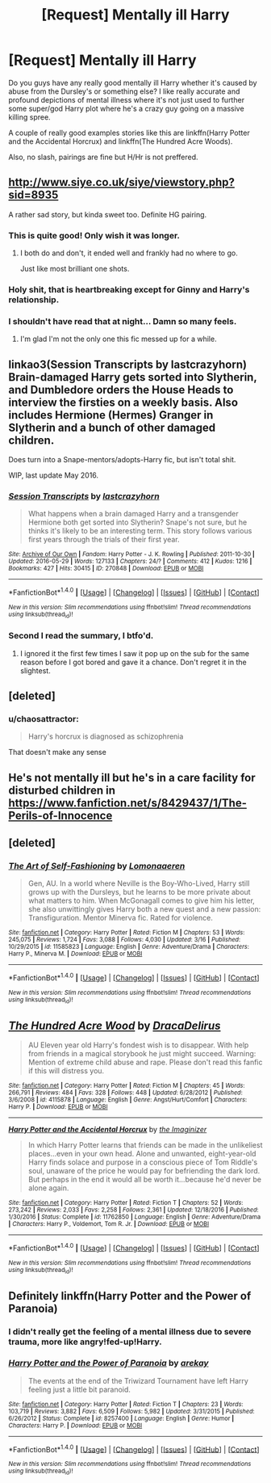 #+TITLE: [Request] Mentally ill Harry

* [Request] Mentally ill Harry
:PROPERTIES:
:Author: ItsSpicee
:Score: 11
:DateUnix: 1490330344.0
:DateShort: 2017-Mar-24
:FlairText: Request
:END:
Do you guys have any really good mentally ill Harry whether it's caused by abuse from the Dursley's or something else? I like really accurate and profound depictions of mental illness where it's not just used to further some super/god Harry plot where he's a crazy guy going on a massive killing spree.

A couple of really good examples stories like this are linkffn(Harry Potter and the Accidental Horcrux) and linkffn(The Hundred Acre Woods).

Also, no slash, pairings are fine but H/Hr is not preffered.


** [[http://www.siye.co.uk/siye/viewstory.php?sid=8935]]

A rather sad story, but kinda sweet too. Definite HG pairing.
:PROPERTIES:
:Author: BobVosh
:Score: 9
:DateUnix: 1490347376.0
:DateShort: 2017-Mar-24
:END:

*** This is quite good! Only wish it was longer.
:PROPERTIES:
:Author: ItsSpicee
:Score: 2
:DateUnix: 1490365176.0
:DateShort: 2017-Mar-24
:END:

**** I both do and don't, it ended well and frankly had no where to go.

Just like most brilliant one shots.
:PROPERTIES:
:Author: BobVosh
:Score: 1
:DateUnix: 1490365518.0
:DateShort: 2017-Mar-24
:END:


*** Holy shit, that is heartbreaking except for Ginny and Harry's relationship.
:PROPERTIES:
:Author: yarglethatblargle
:Score: 2
:DateUnix: 1490398750.0
:DateShort: 2017-Mar-25
:END:


*** I shouldn't have read that at night... Damn so many feels.
:PROPERTIES:
:Author: Nekyia
:Score: 1
:DateUnix: 1490594426.0
:DateShort: 2017-Mar-27
:END:

**** I'm glad I'm not the only one this fic messed up for a while.
:PROPERTIES:
:Author: BobVosh
:Score: 1
:DateUnix: 1490595512.0
:DateShort: 2017-Mar-27
:END:


** linkao3(Session Transcripts by lastcrazyhorn) Brain-damaged Harry gets sorted into Slytherin, and Dumbledore orders the House Heads to interview the firsties on a weekly basis. Also includes Hermione (Hermes) Granger in Slytherin and a bunch of other damaged children.

Does turn into a Snape-mentors/adopts-Harry fic, but isn't total shit.

WIP, last update May 2016.
:PROPERTIES:
:Author: Galuran
:Score: 6
:DateUnix: 1490368449.0
:DateShort: 2017-Mar-24
:END:

*** [[http://archiveofourown.org/works/270848][*/Session Transcripts/*]] by [[http://www.archiveofourown.org/users/lastcrazyhorn/pseuds/lastcrazyhorn][/lastcrazyhorn/]]

#+begin_quote
  What happens when a brain damaged Harry and a transgender Hermione both get sorted into Slytherin? Snape's not sure, but he thinks it's likely to be an interesting term. This story follows various first years through the trials of their first year.
#+end_quote

^{/Site/: [[http://www.archiveofourown.org/][Archive of Our Own]] *|* /Fandom/: Harry Potter - J. K. Rowling *|* /Published/: 2011-10-30 *|* /Updated/: 2016-05-29 *|* /Words/: 127133 *|* /Chapters/: 24/? *|* /Comments/: 412 *|* /Kudos/: 1216 *|* /Bookmarks/: 427 *|* /Hits/: 30415 *|* /ID/: 270848 *|* /Download/: [[http://archiveofourown.org/downloads/la/lastcrazyhorn/270848/Session%20Transcripts.epub?updated_at=1464484497][EPUB]] or [[http://archiveofourown.org/downloads/la/lastcrazyhorn/270848/Session%20Transcripts.mobi?updated_at=1464484497][MOBI]]}

--------------

*FanfictionBot*^{1.4.0} *|* [[[https://github.com/tusing/reddit-ffn-bot/wiki/Usage][Usage]]] | [[[https://github.com/tusing/reddit-ffn-bot/wiki/Changelog][Changelog]]] | [[[https://github.com/tusing/reddit-ffn-bot/issues/][Issues]]] | [[[https://github.com/tusing/reddit-ffn-bot/][GitHub]]] | [[[https://www.reddit.com/message/compose?to=tusing][Contact]]]

^{/New in this version: Slim recommendations using/ ffnbot!slim! /Thread recommendations using/ linksub(thread_id)!}
:PROPERTIES:
:Author: FanfictionBot
:Score: 1
:DateUnix: 1490368489.0
:DateShort: 2017-Mar-24
:END:


*** Second I read the summary, I btfo'd.
:PROPERTIES:
:Score: 0
:DateUnix: 1490396791.0
:DateShort: 2017-Mar-25
:END:

**** I ignored it the first few times I saw it pop up on the sub for the same reason before I got bored and gave it a chance. Don't regret it in the slightest.
:PROPERTIES:
:Author: Galuran
:Score: 3
:DateUnix: 1490400817.0
:DateShort: 2017-Mar-25
:END:


** [deleted]
:PROPERTIES:
:Score: 4
:DateUnix: 1490361402.0
:DateShort: 2017-Mar-24
:END:

*** u/chaosattractor:
#+begin_quote
  Harry's horcrux is diagnosed as schizophrenia
#+end_quote

That doesn't make any sense
:PROPERTIES:
:Author: chaosattractor
:Score: 1
:DateUnix: 1490575445.0
:DateShort: 2017-Mar-27
:END:


** He's not mentally ill but he's in a care facility for disturbed children in [[https://www.fanfiction.net/s/8429437/1/The-Perils-of-Innocence]]
:PROPERTIES:
:Author: viol8er
:Score: 2
:DateUnix: 1490333759.0
:DateShort: 2017-Mar-24
:END:


** [deleted]
:PROPERTIES:
:Score: 2
:DateUnix: 1490369747.0
:DateShort: 2017-Mar-24
:END:

*** [[http://www.fanfiction.net/s/11585823/1/][*/The Art of Self-Fashioning/*]] by [[https://www.fanfiction.net/u/1265079/Lomonaaeren][/Lomonaaeren/]]

#+begin_quote
  Gen, AU. In a world where Neville is the Boy-Who-Lived, Harry still grows up with the Dursleys, but he learns to be more private about what matters to him. When McGonagall comes to give him his letter, she also unwittingly gives Harry both a new quest and a new passion: Transfiguration. Mentor Minerva fic. Rated for violence.
#+end_quote

^{/Site/: [[http://www.fanfiction.net/][fanfiction.net]] *|* /Category/: Harry Potter *|* /Rated/: Fiction M *|* /Chapters/: 53 *|* /Words/: 245,075 *|* /Reviews/: 1,724 *|* /Favs/: 3,088 *|* /Follows/: 4,030 *|* /Updated/: 3/16 *|* /Published/: 10/29/2015 *|* /id/: 11585823 *|* /Language/: English *|* /Genre/: Adventure/Drama *|* /Characters/: Harry P., Minerva M. *|* /Download/: [[http://www.ff2ebook.com/old/ffn-bot/index.php?id=11585823&source=ff&filetype=epub][EPUB]] or [[http://www.ff2ebook.com/old/ffn-bot/index.php?id=11585823&source=ff&filetype=mobi][MOBI]]}

--------------

*FanfictionBot*^{1.4.0} *|* [[[https://github.com/tusing/reddit-ffn-bot/wiki/Usage][Usage]]] | [[[https://github.com/tusing/reddit-ffn-bot/wiki/Changelog][Changelog]]] | [[[https://github.com/tusing/reddit-ffn-bot/issues/][Issues]]] | [[[https://github.com/tusing/reddit-ffn-bot/][GitHub]]] | [[[https://www.reddit.com/message/compose?to=tusing][Contact]]]

^{/New in this version: Slim recommendations using/ ffnbot!slim! /Thread recommendations using/ linksub(thread_id)!}
:PROPERTIES:
:Author: FanfictionBot
:Score: 3
:DateUnix: 1490369762.0
:DateShort: 2017-Mar-24
:END:


** [[http://www.fanfiction.net/s/4115878/1/][*/The Hundred Acre Wood/*]] by [[https://www.fanfiction.net/u/1474035/DracaDelirus][/DracaDelirus/]]

#+begin_quote
  AU Eleven year old Harry's fondest wish is to disappear. With help from friends in a magical storybook he just might succeed. Warning: Mention of extreme child abuse and rape. Please don't read this fanfic if this will distress you.
#+end_quote

^{/Site/: [[http://www.fanfiction.net/][fanfiction.net]] *|* /Category/: Harry Potter *|* /Rated/: Fiction M *|* /Chapters/: 45 *|* /Words/: 266,791 *|* /Reviews/: 484 *|* /Favs/: 328 *|* /Follows/: 448 *|* /Updated/: 6/28/2012 *|* /Published/: 3/6/2008 *|* /id/: 4115878 *|* /Language/: English *|* /Genre/: Angst/Hurt/Comfort *|* /Characters/: Harry P. *|* /Download/: [[http://www.ff2ebook.com/old/ffn-bot/index.php?id=4115878&source=ff&filetype=epub][EPUB]] or [[http://www.ff2ebook.com/old/ffn-bot/index.php?id=4115878&source=ff&filetype=mobi][MOBI]]}

--------------

[[http://www.fanfiction.net/s/11762850/1/][*/Harry Potter and the Accidental Horcrux/*]] by [[https://www.fanfiction.net/u/3306612/the-Imaginizer][/the Imaginizer/]]

#+begin_quote
  In which Harry Potter learns that friends can be made in the unlikeliest places...even in your own head. Alone and unwanted, eight-year-old Harry finds solace and purpose in a conscious piece of Tom Riddle's soul, unaware of the price he would pay for befriending the dark lord. But perhaps in the end it would all be worth it...because he'd never be alone again.
#+end_quote

^{/Site/: [[http://www.fanfiction.net/][fanfiction.net]] *|* /Category/: Harry Potter *|* /Rated/: Fiction T *|* /Chapters/: 52 *|* /Words/: 273,242 *|* /Reviews/: 2,033 *|* /Favs/: 2,258 *|* /Follows/: 2,361 *|* /Updated/: 12/18/2016 *|* /Published/: 1/30/2016 *|* /Status/: Complete *|* /id/: 11762850 *|* /Language/: English *|* /Genre/: Adventure/Drama *|* /Characters/: Harry P., Voldemort, Tom R. Jr. *|* /Download/: [[http://www.ff2ebook.com/old/ffn-bot/index.php?id=11762850&source=ff&filetype=epub][EPUB]] or [[http://www.ff2ebook.com/old/ffn-bot/index.php?id=11762850&source=ff&filetype=mobi][MOBI]]}

--------------

*FanfictionBot*^{1.4.0} *|* [[[https://github.com/tusing/reddit-ffn-bot/wiki/Usage][Usage]]] | [[[https://github.com/tusing/reddit-ffn-bot/wiki/Changelog][Changelog]]] | [[[https://github.com/tusing/reddit-ffn-bot/issues/][Issues]]] | [[[https://github.com/tusing/reddit-ffn-bot/][GitHub]]] | [[[https://www.reddit.com/message/compose?to=tusing][Contact]]]

^{/New in this version: Slim recommendations using/ ffnbot!slim! /Thread recommendations using/ linksub(thread_id)!}
:PROPERTIES:
:Author: FanfictionBot
:Score: 1
:DateUnix: 1490330380.0
:DateShort: 2017-Mar-24
:END:


** Definitely linkffn(Harry Potter and the Power of Paranoia)
:PROPERTIES:
:Author: yarglethatblargle
:Score: 0
:DateUnix: 1490398232.0
:DateShort: 2017-Mar-25
:END:

*** I didn't really get the feeling of a mental illness due to severe trauma, more like angry!fed-up!Harry.
:PROPERTIES:
:Author: ItsSpicee
:Score: 2
:DateUnix: 1490417081.0
:DateShort: 2017-Mar-25
:END:


*** [[http://www.fanfiction.net/s/8257400/1/][*/Harry Potter and the Power of Paranoia/*]] by [[https://www.fanfiction.net/u/2712218/arekay][/arekay/]]

#+begin_quote
  The events at the end of the Triwizard Tournament have left Harry feeling just a little bit paranoid.
#+end_quote

^{/Site/: [[http://www.fanfiction.net/][fanfiction.net]] *|* /Category/: Harry Potter *|* /Rated/: Fiction T *|* /Chapters/: 23 *|* /Words/: 103,719 *|* /Reviews/: 3,882 *|* /Favs/: 6,509 *|* /Follows/: 5,982 *|* /Updated/: 3/31/2015 *|* /Published/: 6/26/2012 *|* /Status/: Complete *|* /id/: 8257400 *|* /Language/: English *|* /Genre/: Humor *|* /Characters/: Harry P. *|* /Download/: [[http://www.ff2ebook.com/old/ffn-bot/index.php?id=8257400&source=ff&filetype=epub][EPUB]] or [[http://www.ff2ebook.com/old/ffn-bot/index.php?id=8257400&source=ff&filetype=mobi][MOBI]]}

--------------

*FanfictionBot*^{1.4.0} *|* [[[https://github.com/tusing/reddit-ffn-bot/wiki/Usage][Usage]]] | [[[https://github.com/tusing/reddit-ffn-bot/wiki/Changelog][Changelog]]] | [[[https://github.com/tusing/reddit-ffn-bot/issues/][Issues]]] | [[[https://github.com/tusing/reddit-ffn-bot/][GitHub]]] | [[[https://www.reddit.com/message/compose?to=tusing][Contact]]]

^{/New in this version: Slim recommendations using/ ffnbot!slim! /Thread recommendations using/ linksub(thread_id)!}
:PROPERTIES:
:Author: FanfictionBot
:Score: 1
:DateUnix: 1490398255.0
:DateShort: 2017-Mar-25
:END:
